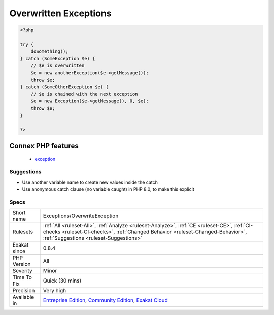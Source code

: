 .. _exceptions-overwriteexception:

.. _overwritten-exceptions:

Overwritten Exceptions
++++++++++++++++++++++

.. meta\:\:
	:description:
		Overwritten Exceptions: In catch blocks, it is good practice to avoid overwriting the incoming exception, as information about the exception will be lost.
	:twitter:card: summary_large_image
	:twitter:site: @exakat
	:twitter:title: Overwritten Exceptions
	:twitter:description: Overwritten Exceptions: In catch blocks, it is good practice to avoid overwriting the incoming exception, as information about the exception will be lost
	:twitter:creator: @exakat
	:twitter:image:src: https://www.exakat.io/wp-content/uploads/2020/06/logo-exakat.png
	:og:image: https://www.exakat.io/wp-content/uploads/2020/06/logo-exakat.png
	:og:title: Overwritten Exceptions
	:og:type: article
	:og:description: In catch blocks, it is good practice to avoid overwriting the incoming exception, as information about the exception will be lost
	:og:url: https://php-tips.readthedocs.io/en/latest/tips/Exceptions/OverwriteException.html
	:og:locale: en
  In catch blocks, it is good practice to avoid overwriting the incoming `exception <https://www.php.net/exception>`_, as information about the `exception <https://www.php.net/exception>`_ will be lost.

.. code-block:: php
   
   <?php
   
   try {
       doSomething();
   } catch (SomeException $e) { 
       // $e is overwritten 
       $e = new anotherException($e->getMessage()); 
       throw $e;
   } catch (SomeOtherException $e) { 
       // $e is chained with the next exception 
       $e = new Exception($e->getMessage(), 0, $e); 
       throw $e;
   }
   
   ?>
Connex PHP features
-------------------

  + `exception <https://php-dictionary.readthedocs.io/en/latest/dictionary/exception.ini.html>`_


Suggestions
___________

* Use another variable name to create new values inside the catch
* Use anonymous catch clause (no variable caught) in PHP 8.0, to make this explicit




Specs
_____

+--------------+------------------------------------------------------------------------------------------------------------------------------------------------------------------------------------------------------------------------+
| Short name   | Exceptions/OverwriteException                                                                                                                                                                                          |
+--------------+------------------------------------------------------------------------------------------------------------------------------------------------------------------------------------------------------------------------+
| Rulesets     | :ref:`All <ruleset-All>`, :ref:`Analyze <ruleset-Analyze>`, :ref:`CE <ruleset-CE>`, :ref:`CI-checks <ruleset-CI-checks>`, :ref:`Changed Behavior <ruleset-Changed-Behavior>`, :ref:`Suggestions <ruleset-Suggestions>` |
+--------------+------------------------------------------------------------------------------------------------------------------------------------------------------------------------------------------------------------------------+
| Exakat since | 0.8.4                                                                                                                                                                                                                  |
+--------------+------------------------------------------------------------------------------------------------------------------------------------------------------------------------------------------------------------------------+
| PHP Version  | All                                                                                                                                                                                                                    |
+--------------+------------------------------------------------------------------------------------------------------------------------------------------------------------------------------------------------------------------------+
| Severity     | Minor                                                                                                                                                                                                                  |
+--------------+------------------------------------------------------------------------------------------------------------------------------------------------------------------------------------------------------------------------+
| Time To Fix  | Quick (30 mins)                                                                                                                                                                                                        |
+--------------+------------------------------------------------------------------------------------------------------------------------------------------------------------------------------------------------------------------------+
| Precision    | Very high                                                                                                                                                                                                              |
+--------------+------------------------------------------------------------------------------------------------------------------------------------------------------------------------------------------------------------------------+
| Available in | `Entreprise Edition <https://www.exakat.io/entreprise-edition>`_, `Community Edition <https://www.exakat.io/community-edition>`_, `Exakat Cloud <https://www.exakat.io/exakat-cloud/>`_                                |
+--------------+------------------------------------------------------------------------------------------------------------------------------------------------------------------------------------------------------------------------+


